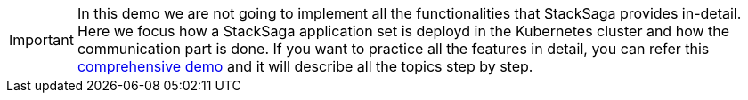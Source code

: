 IMPORTANT: In this demo we are not going to implement all the functionalities that StackSaga provides in-detail.
Here we focus how a StackSaga application set is deployd in the Kubernetes cluster and how the communication part is done.
If you want to practice all the features in detail, you can refer this xref://[comprehensive demo] and it will describe all the topics step by step.